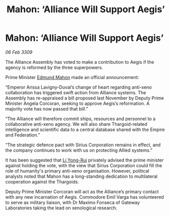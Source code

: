 :PROPERTIES:
:ID:       d1441733-b860-4439-89d0-28f998f95ca6
:END:
#+title: Mahon: ‘Alliance Will Support Aegis’
#+filetags: :Empire:Alliance:Thargoid:galnet:

* Mahon: ‘Alliance Will Support Aegis’

/06 Feb 3309/

The Alliance Assembly has voted to make a contribution to Aegis if the agency is reformed by the three superpowers. 

Prime Minister [[id:da80c263-3c2d-43dd-ab3f-1fbf40490f74][Edmund Mahon]] made an official announcement: 

“Emperor Arissa Lavigny-Duval’s change of heart regarding anti-xeno collaboration has triggered swift action from Alliance systems. The Assembly has re-appraised a bill proposed last November by Deputy Prime Minister Angela Corcoran, seeking to approve Aegis’s reformation. A majority vote has now passed that bill.” 

“The Alliance will therefore commit ships, resources and personnel to a collaborative anti-xeno agency. We will also share Thargoid-related intelligence and scientific data to a central database shared with the Empire and Federation.” 

“The strategic defence pact with Sirius Corporation remains in effect, and the company continues to work with us on protecting Allied systems.” 

It has been suggested that [[id:f0655b3a-aca9-488f-bdb3-c481a42db384][Li Yong-Rui]] privately advised the prime minister against holding the vote, with the view that Sirius Corporation could fill the role of humanity's primary anti-xeno organisation. However, political analysts noted that Mahon has a long-standing dedication to multilateral cooperation against the Thargoids. 

Deputy Prime Minister Corcoran will act as the Alliance’s primary contact with any new incarnation of Aegis. Commodore Emil Varga  has volunteered to serve as military liaison, with Dr Maximo Fonseca  of Gateway Laboratories taking the lead on xenological research.
